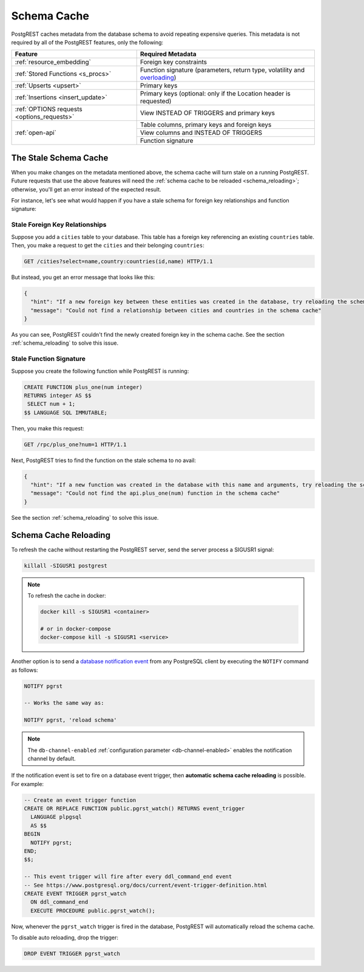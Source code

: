 .. _schema_cache:

Schema Cache
============

PostgREST caches metadata from the database schema to avoid repeating expensive queries. This metadata is not required by all of the PostgREST features, only the following:

+--------------------------------------------+-------------------------------------------------------------------------------+
| Feature                                    | Required Metadata                                                             |
+============================================+===============================================================================+
| :ref:`resource_embedding`                  | Foreign key constraints                                                       |
+--------------------------------------------+-------------------------------------------------------------------------------+
| :ref:`Stored Functions <s_procs>`          | Function signature (parameters, return type, volatility and                   |
|                                            | `overloading <https://www.postgresql.org/docs/current/xfunc-overload.html>`_) |
+--------------------------------------------+-------------------------------------------------------------------------------+
| :ref:`Upserts <upsert>`                    | Primary keys                                                                  |
+--------------------------------------------+-------------------------------------------------------------------------------+
| :ref:`Insertions <insert_update>`          | Primary keys (optional: only if the Location header is requested)             |
+--------------------------------------------+-------------------------------------------------------------------------------+
| :ref:`OPTIONS requests <options_requests>` | View INSTEAD OF TRIGGERS and primary keys                                     |
+--------------------------------------------+-------------------------------------------------------------------------------+
| :ref:`open-api`                            | Table columns, primary keys and foreign keys                                  |
+                                            +-------------------------------------------------------------------------------+
|                                            | View columns and INSTEAD OF TRIGGERS                                          |
+                                            +-------------------------------------------------------------------------------+
|                                            | Function signature                                                            |
+--------------------------------------------+-------------------------------------------------------------------------------+

The Stale Schema Cache
----------------------

When you make changes on the metadata mentioned above, the schema cache will turn stale on a running PostgREST. Future requests that use the above features will need the :ref:`schema cache to be reloaded <schema_reloading>`; otherwise, you'll get an error instead of the expected result.

For instance, let's see what would happen if you have a stale schema for foreign key relationships and function signature:

Stale Foreign Key Relationships
~~~~~~~~~~~~~~~~~~~~~~~~~~~~~~~

Suppose you add a ``cities`` table to your database. This table has a foreign key referencing an existing ``countries`` table. Then, you make a request to get the ``cities`` and their belonging ``countries``:

.. code-block:: http

  GET /cities?select=name,country:countries(id,name) HTTP/1.1

But instead, you get an error message that looks like this:

.. code-block:: json

  {
    "hint": "If a new foreign key between these entities was created in the database, try reloading the schema cache.",
    "message": "Could not find a relationship between cities and countries in the schema cache"
  }

As you can see, PostgREST couldn't find the newly created foreign key in the schema cache. See the section :ref:`schema_reloading` to solve this issue.

.. _stale_function_signature:

Stale Function Signature
~~~~~~~~~~~~~~~~~~~~~~~~

Suppose you create the following function while PostgREST is running:

.. code-block:: plpgsql

  CREATE FUNCTION plus_one(num integer)
  RETURNS integer AS $$
   SELECT num + 1;
  $$ LANGUAGE SQL IMMUTABLE;

Then, you make this request:

.. code-block:: http

  GET /rpc/plus_one?num=1 HTTP/1.1

Next, PostgREST tries to find the function on the stale schema to no avail:

.. code-block:: json

  {
    "hint": "If a new function was created in the database with this name and arguments, try reloading the schema cache.",
    "message": "Could not find the api.plus_one(num) function in the schema cache"
  }

See the section :ref:`schema_reloading` to solve this issue.

.. _schema_reloading:

Schema Cache Reloading
----------------------

To refresh the cache without restarting the PostgREST server, send the server process a SIGUSR1 signal:

.. code:: bash

  killall -SIGUSR1 postgrest

.. note::

   To refresh the cache in docker:

   .. code:: bash

     docker kill -s SIGUSR1 <container>

     # or in docker-compose
     docker-compose kill -s SIGUSR1 <service>

Another option is to send a `database notification event <https://www.postgresql.org/docs/current/sql-notify.html>`_ from any PostgreSQL client by executing the ``NOTIFY`` command as follows:

.. code-block:: postgresql

  NOTIFY pgrst

  -- Works the same way as:

  NOTIFY pgrst, 'reload schema'

.. note::

  The ``db-channel-enabled`` :ref:`configuration parameter <db-channel-enabled>` enables the notification channel by default.

If the notification event is set to fire on a database event trigger, then **automatic schema cache reloading** is possible. For example:

.. code-block:: postgresql

  -- Create an event trigger function
  CREATE OR REPLACE FUNCTION public.pgrst_watch() RETURNS event_trigger
    LANGUAGE plpgsql
    AS $$
  BEGIN
    NOTIFY pgrst;
  END;
  $$;

  -- This event trigger will fire after every ddl_command_end event
  -- See https://www.postgresql.org/docs/current/event-trigger-definition.html
  CREATE EVENT TRIGGER pgrst_watch
    ON ddl_command_end
    EXECUTE PROCEDURE public.pgrst_watch();

Now, whenever the ``pgrst_watch`` trigger is fired in the database, PostgREST will automatically reload the schema cache.

To disable auto reloading, drop the trigger:

.. code-block:: postgresql

  DROP EVENT TRIGGER pgrst_watch